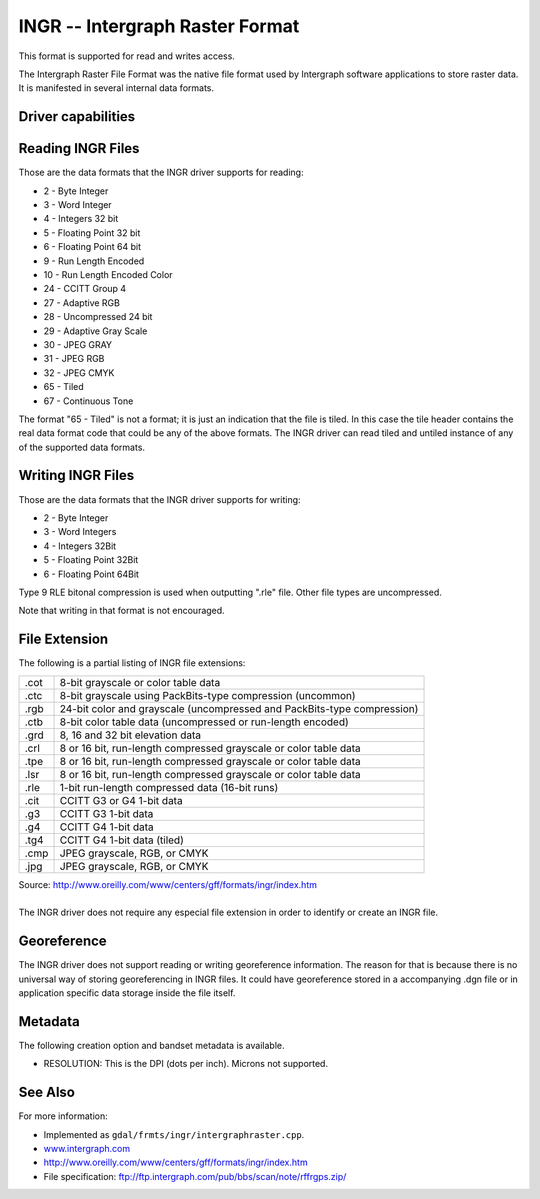 .. _raster.intergraphraster:

================================================================================
INGR -- Intergraph Raster Format
================================================================================

.. shortname:: INGR

.. built_in_by_default::

This format is supported for read and writes access.

The Intergraph Raster File Format was the native file format used by
Intergraph software applications to store raster data. It is
manifested in several internal data formats.

Driver capabilities
-------------------

.. supports_createcopy::

.. supports_create::

.. supports_georeferencing::

.. supports_virtualio::

Reading INGR Files
------------------

Those are the data formats that the INGR driver supports for reading:

-  2 - Byte Integer
-  3 - Word Integer
-  4 - Integers 32 bit
-  5 - Floating Point 32 bit
-  6 - Floating Point 64 bit
-  9 - Run Length Encoded
-  10 - Run Length Encoded Color
-  24 - CCITT Group 4
-  27 - Adaptive RGB
-  28 - Uncompressed 24 bit
-  29 - Adaptive Gray Scale
-  30 - JPEG GRAY
-  31 - JPEG RGB
-  32 - JPEG CMYK
-  65 - Tiled
-  67 - Continuous Tone 

The format "65 - Tiled" is not a format; it is just an indication that
the file is tiled. In this case the tile header contains the real data
format code that could be any of the above formats. The INGR driver can
read tiled and untiled instance of any of the supported data formats.

Writing INGR Files
------------------

Those are the data formats that the INGR driver supports for writing:

-  2 - Byte Integer
-  3 - Word Integers
-  4 - Integers 32Bit
-  5 - Floating Point 32Bit
-  6 - Floating Point 64Bit

Type 9 RLE bitonal compression is used when outputting ".rle" file.
Other file types are uncompressed.

Note that writing in that format is not encouraged.

File Extension
--------------

The following is a partial listing of INGR file extensions:

+-----------------------------------+-----------------------------------+
| .cot                              | 8-bit grayscale or color table    |
|                                   | data                              |
+-----------------------------------+-----------------------------------+
| .ctc                              | 8-bit grayscale using             |
|                                   | PackBits-type compression         |
|                                   | (uncommon)                        |
+-----------------------------------+-----------------------------------+
| .rgb                              | 24-bit color and grayscale        |
|                                   | (uncompressed and PackBits-type   |
|                                   | compression)                      |
+-----------------------------------+-----------------------------------+
| .ctb                              | 8-bit color table data            |
|                                   | (uncompressed or run-length       |
|                                   | encoded)                          |
+-----------------------------------+-----------------------------------+
| .grd                              | 8, 16 and 32 bit elevation data   |
+-----------------------------------+-----------------------------------+
| .crl                              | 8 or 16 bit, run-length           |
|                                   | compressed grayscale or color     |
|                                   | table data                        |
+-----------------------------------+-----------------------------------+
| .tpe                              | 8 or 16 bit, run-length           |
|                                   | compressed grayscale or color     |
|                                   | table data                        |
+-----------------------------------+-----------------------------------+
| .lsr                              | 8 or 16 bit, run-length           |
|                                   | compressed grayscale or color     |
|                                   | table data                        |
+-----------------------------------+-----------------------------------+
| .rle                              | 1-bit run-length compressed data  |
|                                   | (16-bit runs)                     |
+-----------------------------------+-----------------------------------+
| .cit                              | CCITT G3 or G4 1-bit data         |
+-----------------------------------+-----------------------------------+
| .g3                               | CCITT G3 1-bit data               |
+-----------------------------------+-----------------------------------+
| .g4                               | CCITT G4 1-bit data               |
+-----------------------------------+-----------------------------------+
| .tg4                              | CCITT G4 1-bit data (tiled)       |
+-----------------------------------+-----------------------------------+
| .cmp                              | JPEG grayscale, RGB, or CMYK      |
+-----------------------------------+-----------------------------------+
| .jpg                              | JPEG grayscale, RGB, or CMYK      |
+-----------------------------------+-----------------------------------+

.. container::

   Source: \ http://www.oreilly.com/www/centers/gff/formats/ingr/index.htm

|
| The INGR driver does not require any especial file extension in order
  to identify or create an INGR file.

Georeference
------------

The INGR driver does not support reading or writing georeference
information. The reason for that is because there is no universal way of
storing georeferencing in INGR files. It could have georeference stored
in a accompanying .dgn file or in application specific data storage
inside the file itself.

Metadata
--------

The following creation option and bandset metadata is available.

-  RESOLUTION: This is the DPI (dots per inch). Microns not supported.

See Also
--------

For more information:

-  Implemented as ``gdal/frmts/ingr/intergraphraster.cpp``.
-  `www.intergraph.com <http://www.intergraph.com>`__
-  http://www.oreilly.com/www/centers/gff/formats/ingr/index.htm
-  File specification:
   ftp://ftp.intergraph.com/pub/bbs/scan/note/rffrgps.zip/

